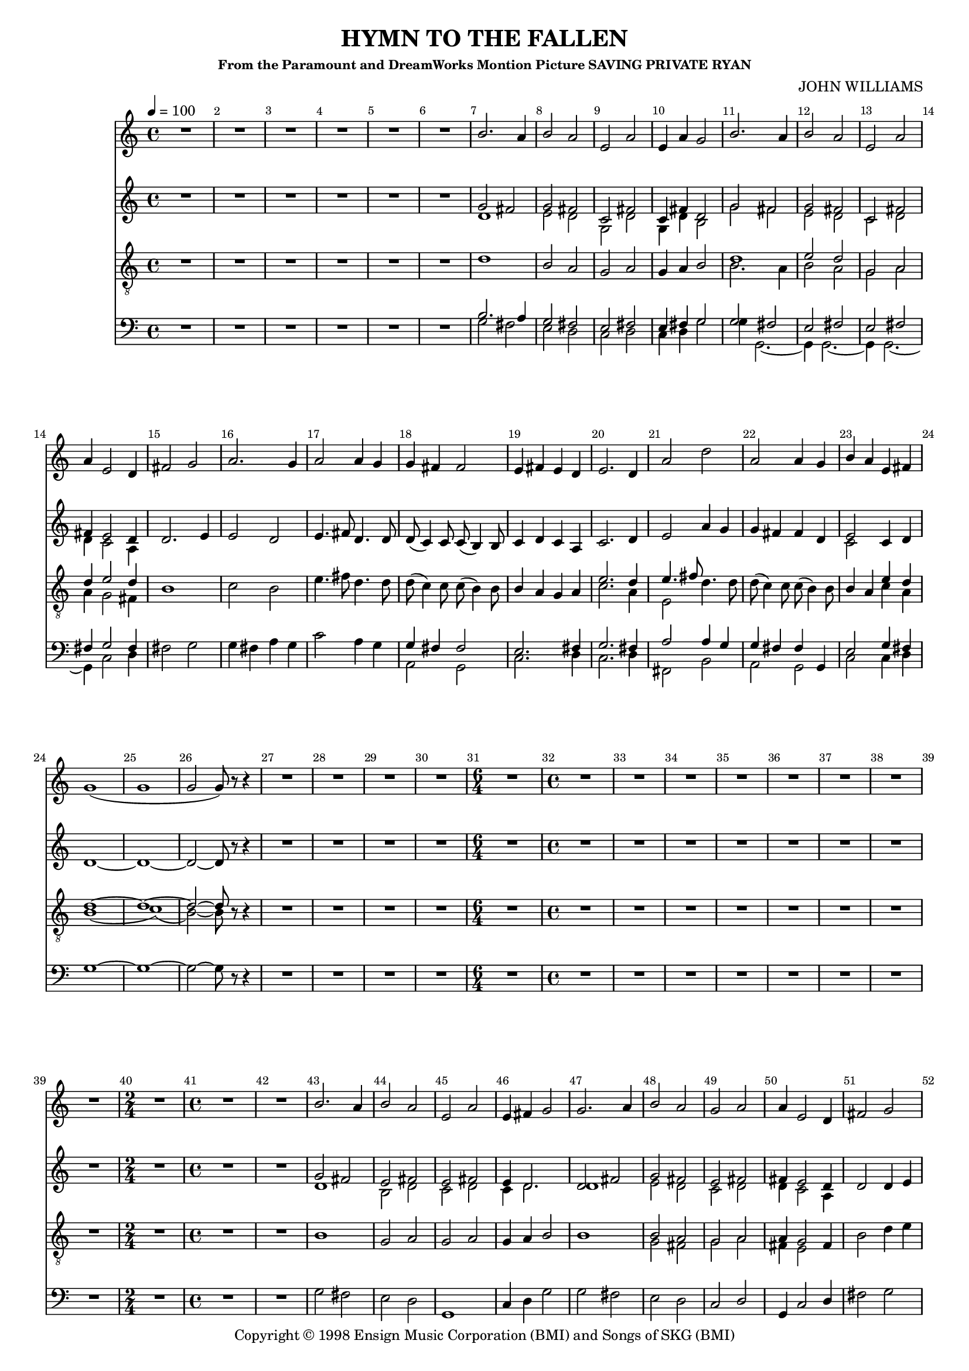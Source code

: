 
%% LilyPond file generated by Denemo version 0.8.11

%%http://www.gnu.org/software/denemo/

\version "2.18.2"
\paper {
}
#(set-default-paper-size "a4"
)
#(set-global-staff-size 16)

\header {
  title = "HYMN TO THE FALLEN"
  subsubtitle = "From the Paramount and DreamWorks Montion Picture SAVING PRIVATE RYAN"
  composer = "JOHN WILLIAMS"
  copyright = \markup { Copyright \char ##x00a9 1998 Ensign Music Corporation (BMI) and Songs of SKG (BMI) }
  tagline = ""
}

\layout {
  \context {
    \Voice
    \consists "Melody_engraver"
    \override Stem #'neutral-direction = #'()
  }
}
% The music follows

MvmntIVoiceI =  {
  \tempo 4=100
  \override Score.BarNumber.break-visibility = #all-visible
         R1*6*4/4 %{r1%} %|
         d'1%|
         b2 a%|
         g a%|
%10
         g4 a b2%|
         <<
           {
             d'1%|
             e'2 d'%|
             g a%|
             d'4 e'2 d'4%|
            }
            \\
            {
             b2. a4%|
             b2 a%|
             g a%|
             a4 g2 fis4%|
            }
         >>
%15
         b1%|
         c'2 b%|
         e'4. fis'8 d'4. d'8%|
         d'( c'4) c'8 c'( b4) b8%|
         b4 a g a%|
%20
         << { e'2. d'4%|
         e'4. fis'8
            }
            \\
            {
              c'2. a4%|
              e2%|
            }
         >>
         d'4. d'8%|
         d'( c'4) c'8 c'( b4) b8%|
         b4 a

         <<
           { e'4 d'%|
             d'1~ d'1~ d'2~ d'8}
           \\
           { c'4 a
             b1( c'1)( b2~) b8}
         >>
%25
         r r4%|
         R1*4/4 %{r1%} %|

         R1*3*4/4 %{r1%} %|
%30
         \time 6/4
         R1*6/4 %{r1.%} %|
         \time 4/4 R1*6*4/4 %|
         R1*2*4/4 %{r1%} %|
%40
         \time 2/4 R1*2/4 %{r2%} %|
         \time 4/4 R1*2*4/4 %{r1%} %|
         b1%|
         g2 a%|
%45
         g a%|
         g4 a b2%|
         b1%|
         <<
           {
             b2 a%|
             g a%|
             a4 g2
           }
           \\
           {
             g2 fis%|
             g a%|
             fis4 e2
           }
         >>
%50
         fis4%|
         b2 d'4 e'%|
         c'2 b%|
         e'4. fis'8 d'4. d'8%|
         d'( c'4.) c'8( b4.)%|
%55
         b4 a g a%|
         <<
           {
             e'2. d'4
           }
           \\
           {
             c'2. a4%|
           }
         >> %|
         e'4. fis'8 d'4. d'8%|
         d'( c'4) c'8 c'( b4) b8%|
         b4 a <<
           {
             e'4 d'
             d'1~ %|
             d'2..
           }
           \\
           {
             c'4 a
             b1~
             b2..
           }
         >>
          r8%|
%62
         b4 b b a%|
         b2 a%|
         g a%|
%65
         g~ g8 r a4%|
         d' d' d' e'%|
         e'2 << { d'4. g8
                  %|
                }
                \\
                {
                  b2
                }
             >>
         e'4. fis'8 d'4. d'8%|
         d'( c'4) c'8 c'( b4) b8%|
%70
         b8. a16 a b g fis e4
         <<
           {
             a4 %|
             g2~ g8
             r d'4%|
             e'4. fis'8 d'4. d'8%|
             g'2 fis'%|
           }
           \\
           {
             fis4 %|
             e2~ e8
             r d'4%|
             c'4. c'8 b4. b8%|
             e'2 d'%|
           }
         >>
         e'4 d' c' b%|
%75
         b c'2 b4%|
         g2. a4%|
         b1~%|
         b2.. r8%|
         R1*3*4/4 %{r1%} %|
%80
         R1*4/4 %{r1%}
         \bar "|."
}

MvmntIVoiceII =  {
         R1*6*4/4 %{r1%} %|
         <<
           {
             b2. a4%|
             g2 fis%|
             e fis%|
             %10
             e4 fis g2%|
             g fis%|
             e fis%|
             e fis%|
             fis4 g2 fis4%|
           }
           \\
           {
             g2 fis%|
             e d%|
             c d%|
             %10
             c4 d g2%|
             g4 g,2.~%|
             g,4 g,2.~%|
             g,4 g,2.~%|
             g,4 c2 d4%|
           }
         >>
%15
         fis2 g%|
         g4 fis a g%|
         c'2 a4 g%|
         <<
           {
             g fis fis2%|
             e2. fis4%|
             %20
             g2. fis4%|
             a2 a4 g%|
             g fis fis g,%|
             e2 g4 fis%|
           }
           \\
           {
             a,2 g,%|
             c2. d4%|
             %20
             c2. d4%|
             fis,2 b,%|
             a, g,%|
             c c4 d%|
           }
         >>
         g1~%|
%25
         g~%|
         g2~ g8 r r4%|
         R1*4/4 %{r1%} %|

         R1*3*4/4 %{r1%} %|
%30
         \time 6/4
         R1*6/4 %{r1.%} %|
         \time 4/4 R1*6*4/4 %|
         R1*2*4/4 %{r1%} %|
%40
         \time 2/4 R1*2/4 %{r2%} %|
         \time 4/4 R1*2*4/4 %{r1%} %|

         g2 fis%|
         e d%|
%45
         g,1%|
         c4 d g2%|
         g fis%|
         e d%|
         c d%|
%50
         g,4 c2 d4%|
         fis2 g%|
         g4 fis a g%|
         c'2 a4 g%|
         <<
           {
             g fis fis g,%|
             %55
             e2. fis4%|
             g2. fis4%|
             a2 a4 g%|
             g fis fis g,%|
             e2 g4 fis%|
           }
           \\
           {
             a,2 g,%|
             %55
             c2. d4%|
             c2. d4%|
             fis,2 b,%|
             a, g,%|
             c c4 d%|
           }
         >>
%60
         g1~%|
         g2.. r8%|
         g4 g fis fis%|
         e2
         <<
           {
             fis%|
             e fis%|
             %65
             e~ e8 r fis4%|
             fis fis fis fis%|
             g fis a g%|
           }
           \\
           {
             d2%|
             c d%|
             %65
             c( c8) r d4%|
             b, b, b, b,%|
             a,2 g,4 g%|
           }
         >>
         c' a a g%|
         g g fis g,%|
%70
         << {e4.} \\ {c4.} >> e16 d c4 d%|
         c2~ c8 r d4%|
         fis4. fis8 a4 g%|
         c' e fis g,%|
         <<
           {
             a4 g g e%|
             %75
             g g2 g4%|

           }
           \\
           {
             c4 b, a, g,%|
             %75
             e g2 d4%|
           }
         >>
         c2 g4 d%|
         g,1~%|
         g,2.. r8%|
         R1*3*4/4 %{r1%} %|
%80
         R1*4/4 %{r1%}
         \bar "|."
 }

MvmntIVoiceIII = {
         R1*6*4/4 %{r1%} %|
         <<
           {
             g'2 fis'%|
             g' fis'%|
             c' fis'%|
             %10
             c'4 fis' d'2%|
             g' fis'%|
             g' fis'%|
             c' fis'%|
             fis'4 e'2 d'4%|
           }
           \\
           {
             d'1%|
             e'2 d'%|
             g d'%|
             %10
             g4 d' b2%|
             g' fis'%|
             e' d'%|
             c' d'%|
             d'4 c'2 a4%|
           }
         >>
%15
         d'2. e'4%|
         e'2 d'%|
         e'4. fis'8 d'4. d'8%|
         d'( c'4) c'8 c'( b4) b8%|
         c'4 d' c' a%|
%20
         c'2. d'4%|
         e'2 a'4 g'%|
         g' fis' fis' d'%|
         <<
           {
             e'2
           }
           \\
           {
             c'2
           }
         >>
         c'4 d'%|
         d'1~%|
%25
         d'~%|
         d'2~ d'8 r r4%|
         R1*4/4 %{r1%} %|

         R1*3*4/4 %{r1%} %|
%30
         \time 6/4
         R1*6/4 %{r1.%} %|
         \time 4/4 R1*6*4/4 %|
         R1*2*4/4 %{r1%} %|
%40
         \time 2/4 R1*2/4 %{r2%} %|
         \time 4/4 R1*2*4/4 %{r1%} %|
         <<
           {
             g'2 fis'%|
             e' fis'%|
             %45
             e' fis'%|
             e'4 d'2.%|
             d'2 fis'%|
             g' fis'%|
             e' fis'%|
             %50
             fis'4 e'2 d'4%|
           }
           \\
           {
             d'1%|
             b2 d'%|
    %45
             c' d'%|
             c'4 d'2.%|
             d'1%|
             e'2 d'%|
             c' d'%|
    %50
             d'4 c'2 a4%|
           }
         >>

         d'2 d'4 e'%|
         e'2 d'%|
         e'4. fis'8 d'4. d'8%|
         d'( c'4.) c'8( b4.)%|
         %55
         c'4 d' c' a%|
         c'2. d'4%|
         e'4. fis'8 d'4. d'8%|
         d'( c'4) c'8 c'( b4) b8%|
         <<
           {
             e'2
           }
           \\
           {
             c'2
           }
         >>
         c'4 d'%|
%60
         d'1~%|
         d'2.. r8%|
         g'4 g' fis' fis'%|
         e'2 fis'%|
         c' d'%|
%65
         c'~ c'8 r fis'4%|
         fis' fis' fis' fis'%|
         g' fis' a' g'%|
         a'2 a'4 g'%|
         g'8 g'4 g'8 fis' fis'4 fis'8%|
%70
         e'4. e'16 d' c'4 d'%|
         c'2~ c'8 r d'4%|
         a'4. a'8 a'4 g'%|
         <<
           {
             e''2 d''%|
             c''4 b' a' g'%|
           }
           \\
           {
             c''2 b'%|
             a'4 g' g' e'%|
           }
         >>
%75
         e' e'2 d'4%|
         c' e'2
         <<
           {
             fis'4%|
           }
           \\
           {
             d'4
           }
         >>
         d'1~%|
         d'2.. r8%|
         R1*3*4/4 %{r1%} %|
%80
         R1*4/4 %{r1%}
         \bar "|."
}

MvmntIVoiceV =  {
         R1*6*4/4 %{r1%} %|
         b'2. a'4%|
         b'2 a'%|
         e' a'%|
%10
         e'4 a' g'2%|
         b'2. a'4%|
         b'2 a'%|
         e' a'%|
         a'4 e'2 d'4%|
%15
         fis'2 g'%|
         a'2. g'4%|
         a'2 a'4 g'%|
         g' fis' fis'2%|
         e'4 fis' e' d'%|
%20
         e'2. d'4%|
         a'2 d''%|
         a' a'4 g'%|
         b' a' e' fis'%|
         g'1(%|
%25
         g'%|
         g'2 g'8) r r4%|
         R1*4/4 %{r1%} %|

         R1*3*4/4 %{r1%} %|
%30
         \time 6/4
         R1*6/4 %{r1.%} %|
         \time 4/4 R1*6*4/4 %|
         R1*2*4/4 %{r1%} %|
%40
         \time 2/4 R1*2/4 %{r2%} %|
         \time 4/4 R1*2*4/4 %{r1%} %|
         b'2. a'4%|
         b'2 a'%|
%45
         e' a'%|
         e'4 fis' g'2%|
         g'2. a'4%|
         b'2 a'%|
         g' a'%|
%50
         a'4 e'2 d'4%|
         fis'2 g'%|
         a'2. g'4%|
         a'2 a'4 g'%|
         g' fis' fis'2%|
%55
         e'4 fis' e' d'%|
         e'2. d'4%|
         <<
           {
             c''2 d''%|
           }
           \\
           {
             a'2 a'4 g'%|
           }
         >>

         b'4 a' a' d'%|
         b' a' e' fis'%|
%60
         g'1(%|
         g'2..) r8%|
         b'4 b' b' a'%|
         b'2 a'%|
         e' fis'%|
%65
         e'( e'8) r a'4%|
         d'' d'' d'' e''%|
         e''2 d''4. g'8%|
         e''4. fis''8 d''4. d''8%|
         d''( c''4) c''8 c''( b'4) b'8%|
%70
         b'8. a'16 a' b' g' fis' e'4 d'%|
         e'2( e'8) r d'4%|
         e''4. fis''8 d''4. d''8%|
         g''2 fis''%|
         e''4 d'' c'' b'%|
%75
         b' g'2 fis'4%|
         e' g'2 fis'4%|
         g'1(%|
         g'2..) r8%|
         R1*3*4/4 %{r1%} %|
%80
         R1*4/4 %{r1%}
         \bar "|."
}

        MvmntIVoiceITimeSig = \time 4/4
MvmntIVoiceIKeySig = \key c \major
 MvmntIVoiceIClef = \clef "treble_8"
MvmntIVoiceIProlog = { \MvmntIVoiceITimeSig \MvmntIVoiceIKeySig \MvmntIVoiceIClef
    \override Score.BarNumber.break-visibility = #all-visible
}
MvmntIVoiceIMusic =  {\MvmntIVoiceIProlog \MvmntIVoiceI}
MvmntIVoiceIContext = \context Voice = VoiceIMvmntI  {\MvmntIVoiceIMusic}
        MvmntIVoiceIITimeSig = \time 4/4
MvmntIVoiceIIKeySig = \key c \major
 MvmntIVoiceIIClef = \clef bass
MvmntIVoiceIIProlog = { \MvmntIVoiceIITimeSig \MvmntIVoiceIIKeySig \MvmntIVoiceIIClef
    \override Score.BarNumber.break-visibility = #all-visible
}
MvmntIVoiceIIMusic =  {\MvmntIVoiceIIProlog \MvmntIVoiceII}
MvmntIVoiceIIContext = \context Voice = VoiceIIMvmntI  {\MvmntIVoiceIIMusic}

        MvmntIVoiceIIITimeSig = \time 4/4
MvmntIVoiceIIIKeySig = \key c \major
 MvmntIVoiceIIIClef = \clef treble
MvmntIVoiceIIIProlog = { \MvmntIVoiceIIITimeSig \MvmntIVoiceIIIKeySig \MvmntIVoiceIIIClef
    \override Score.BarNumber.break-visibility = #all-visible
}
MvmntIVoiceIIIMusic =  {\MvmntIVoiceIIIProlog \MvmntIVoiceIII}
MvmntIVoiceIIIContext = \context Voice = VoiceIIIMvmntI  {\MvmntIVoiceIIIMusic}

        MvmntIVoiceVTimeSig = \time 4/4
MvmntIVoiceVKeySig = \key c \major
 MvmntIVoiceVClef = \clef treble
MvmntIVoiceVProlog = { \MvmntIVoiceVTimeSig \MvmntIVoiceVKeySig \MvmntIVoiceVClef
    \override Score.BarNumber.break-visibility = #all-visible
}
MvmntIVoiceVMusic =  {\MvmntIVoiceVProlog \MvmntIVoiceV}
MvmntIVoiceVContext = \context Voice = VoiceVMvmntI  {\MvmntIVoiceVMusic}

MvmntIStaffI = \new Staff  << {
                \MvmntIVoiceIContext
                }
                >>
MvmntIStaffII = \new Staff  << {
                \MvmntIVoiceIIContext
                }
                >>
MvmntIStaffIII = \new Staff  << {
                \MvmntIVoiceIIIContext
                }
                >>
MvmntIStaffV = \new Staff  << {
                \MvmntIVoiceVContext
                }
                >>
\score {
<< <<
\MvmntIStaffV
\MvmntIStaffIII
\MvmntIStaffI
\MvmntIStaffII
>>
>>
  \midi { }
\layout{
        }
\header{
        }

}

